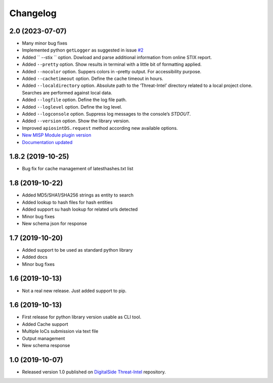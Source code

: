 Changelog
=========

2.0 (2023-07-07)
----------------

* Many minor bug fixes
* Implemented python ``getLogger`` as suggested in issue `#2 <https://github.com/davidonzo/apiosintDS/issues/2>`_
* Added `` --stix `` option. Dowload and parse additional information from online STIX report.
* Added ``--pretty`` option. Show results in terminal with a little bit of formatting applied.
* Added ``--nocolor`` option. Suppers colors in –pretty output. For accessibility purpose.
* Added ``--cachetimeout`` option. Define the cache timeout in hours.
* Added ``--localdirectory`` option. Absolute path to the ‘Threat-Intel’ directory related to a local project clone. Searches are performed against local data.
* Added ``--logfile`` option. Define the log file path.
* Added ``--loglevel`` option. Define the log level.
* Added ``--logconsole`` option. Suppress log messages to the console’s `STDOUT`.
* Added ``--version`` option. Show the library version.
* Improved ``apiosintDS.request`` method according new available options.
* `New MISP Module plugin version <https://github.com/MISP/misp-modules/pull/624>`_
* `Documentation updated <https://apiosintds.readthedocs.io/en/latest/>`_

1.8.2 (2019-10-25)
------------------

* Bug fix for cache management of latesthashes.txt list

1.8 (2019-10-22)
----------------

* Added MD5/SHA1/SHA256 strings as entity to search
* Added lookup to hash files for hash entities
* Added support su hash lookup for related urls detected
* Minor bug fixes
* New schema json for response

1.7 (2019-10-20)
----------------

* Added support to be used as standard python library
* Added docs
* Minor bug fixes

1.6 (2019-10-13)
-----------------

* Not a real new release. Just added support to pip.

1.6 (2019-10-13)
-----------------

* First release for python library version usable as CLI tool.
* Added Cache support
* Multiple IoCs submission via text file
* Output management
* New schema response

1.0 (2019-10-07)
-----------------

* Released version 1.0 published on `DigitalSide Threat-Intel <https://github.com/davidonzo/Threat-Intel>`_ repository.

